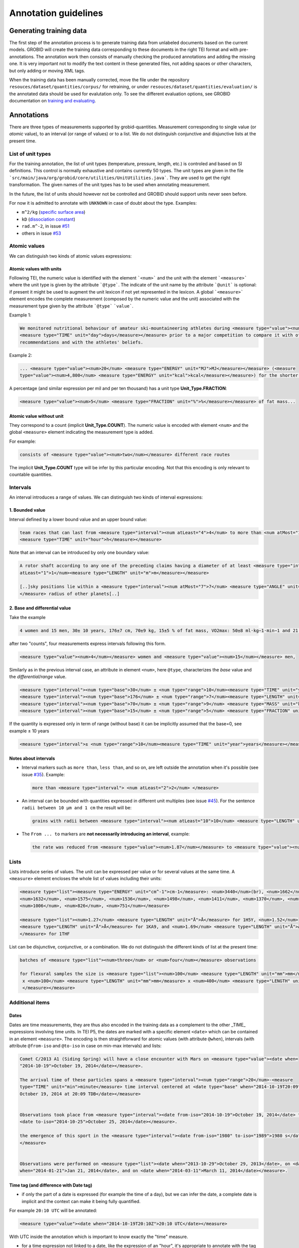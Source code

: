 .. topic:: Annotation guidelines

Annotation guidelines
=====================

Generating training data
------------------------

The first step of the annotation process is to generate training data from unlabeled documents based on the current models.
GROBID will create the training data corresponding to these documents in the right TEI format and with pre-annotations.
The annotation work then consists of manually checking the produced annotations and adding the missing one.
It is very important not to modify the text content in these generated files, not adding spaces or other characters, but only adding or moving XML tags.

When the training data has been manually corrected, move the file under the repository ``resouces/dataset/quantities/corpus/`` for retraining, or under ``resouces/dataset/quantities/evaluation/`` is the annotated data should be used for evalutation only.
To see the different evaluation options, see GROBID documentation on `training and evaluating <http://grobid.readthedocs.org/en/latest/Training-the-models-of-Grobid>`_.

Annotations
-----------

There are three types of measurements supported by grobid-quantities. Measurement corresponding to single value (or *atomic* value), to an interval (or range of values) or to a list.
We do not distinguish conjunctive and disjunctive lists at the present time.

List of unit types
~~~~~~~~~~~~~~~~~~

For the training annotation, the list of unit types (temperature, pressure, length, etc.) is controled and based on SI definitions. This control is normally exhaustive and contains currently 50 types. The unit types are given in the file ```src/main/java/org/grobid/core/utilities/UnitUtilities.java```. They are used to get the right transformation.
The given names of the unit types has to be used when annotating measurement. 

In the future, the list of units should however not be controlled and GROBID should support units never seen before.

For now it is admitted to annotate with ``UNKNOWN`` in case of doubt about the type. Examples:

• ``m^2/kg`` (`specific surface area <https://en.wikipedia.org/wiki/Specific_surface_area>`_)

• ``kD`` (`dissociation constant <https://en.wikipedia.org/wiki/Dissociation_constant>`_)

• ``rad.m^-2``, in issue `#51 <https://github.com/kermitt2/grobid-quantities/issues/51>`_

• others in issue `#53 <https://github.com/kermitt2/grobid-quantities/issues/53>`_


Atomic values
~~~~~~~~~~~~~

We can distinguish two kinds of atomic values expressions:

Atomic values with units
^^^^^^^^^^^^^^^^^^^^^^^^

Following TEI, the numeric value is identified with the element ```<num>``` and the unit with the element ```<measure>``` where the unit type is given by the attribute ```@type```.
The indicate of the unit name by the attribute ```@unit``` is optional: if present it might be used to augment the unit lexicon if not yet represented in the lexicon.
A global ```<measure>``` element encodes the complete measurement (composed by the numeric value and the unit) associated with the measurement type given by the attribute ```@type``` ```value```.

Example 1:

.. code-block:: xml

   We monitored nutritional behaviour of amateur ski-mountaineering athletes during <measure type="value"><num>4</num>
   <measure type="TIME" unit="day">days</measure></measure> prior to a major competition to compare it with official
   recommendations and with the athletes' beliefs.

Example 2:

.. code-block:: xml

   ... <measure type="value"><num>20</num> <measure type="ENERGY" unit="MJ">MJ</measure></measure> (<measure
   type="value"><num>4,800</num> <measure type="ENERGY" unit="kcal">kcal</measure></measure>) for the shorter race route...


A percentage (and similar expression per mil and per ten thousand) has a unit type **Unit_Type.FRACTION**:

.. code-block:: xml

   <measure type="value"><num>5</num> <measure type="FRACTION" unit="%">%</measure></measure> of fat mass...


Atomic value without unit
^^^^^^^^^^^^^^^^^^^^^^^^^

They correspond to a count (implicit **Unit_Type.COUNT**). The numeric value is encoded with element ``<num>`` and the global ``<measure>`` element indicating the measurement type is added.

For example: 

.. code-block:: xml

   consists of <measure type="value"><num>two</num></measure> different race routes

The implicit **Unit_Type.COUNT** type will be infer by this particular encoding. Not that this encoding is only relevant to countable quantities.


Intervals
~~~~~~~~~

An interval introduces a range of values. We can distinguish two kinds of interval expressions:

1. Bounded value
^^^^^^^^^^^^^

Interval defined by a lower bound value and an upper bound value:

.. code-block:: xml

   team races that can last from <measure type="interval"><num atLeast="4">4</num> to more than <num atMost="12">12</num>
   <measure type="TIME" unit="hour">h</measure></measure>


Note that an interval can be introduced by only one boundary value: 

.. code-block:: xml

  A rotor shaft according to any one of the preceding claims having a diameter of at least <measure type="interval"><num
  atLeast="1">1</num><measure type="LENGTH" unit="m">m</measure></measure>

  [..]sky positions lie within a <measure type="interval"><num atMost="7">7</num> <measure type="ANGLE" unit="°">°</measure>
  </measure> radius of other planets[..]


2. Base and differential value
^^^^^^^^^^^^^^^^^^^^^^^^^^^
Take the example

.. code-block:: xml

   4 women and 15 men, 30± 10 years, 176±7 cm, 70±9 kg, 15±5 % of fat mass, VO2max: 50±8 ml·kg−1·min−1 and 21 of race A

after two "counts", four measurements express intervals following this form.

.. code-block:: xml

  <measure type="value"><num>4</num></measure> women and <measure type="value"><num>15</num></measure> men,

Similarly as in the previous interval case, an attribute in element ``<num>``, here ``@type``, characterizes the
*base* value and the *differential/range* value.

.. code-block:: xml

  <measure type="interval"><num type="base">30</num> ± <num type="range">10</num><measure type="TIME" unit="year">years</measure></measure>,
  <measure type="interval"><num type="base">176</num> ± <num type="range">7</num><measure type="LENGTH" unit="cm">cm</measure></measure>,
  <measure type="interval"><num type="base">70</num> ± <num type="range">9</num> <measure type="MASS" unit="kg">kg</measure></measure>,
  <measure type="interval"><num type="base">15</num> ± <num type="range">5</num> <measure type="FRACTION" unit="%">%</measure></measure> of fat mass


If the quantity is expressed only in term of range (without base) it can be implicitly assumed that the base=0, see example ± 10 years

.. code-block:: xml

  <measure type="interval">± <num type="range">10</num><measure type="TIME" unit="year">years</measure></measure>

Notes about intervals
^^^^^^^^^^^^^^^^^^^^^

• Interval markers such as ``more than``, ``less than``, and so on, are left outside the annotation when it's possible (see issue `#35 <https://github.com/kermitt2/grobid-quantities/issues/35>`_).
  Example:

  .. code-block:: xml

    more than <measure type="interval"> <num atLeast="2">2</num> </measure> 

• An interval can be bounded with quantities expressed in different unit multiples (see issue `#45 <https://github.com/kermitt2/grobid-quantities/issues/45>`_).
  For the sentence ``radii between 10 µm and 1 cm`` the result will be:

  .. code-block:: xml

    grains with radii between <measure type="interval"><num atLeast="10">10</num> <measure type="LENGTH" unit="µm">µm</measure> and <num atMost="1">1</num> <measure type="LENGTH" unit="cm">cm</measure></measure>

• The ``From ... to`` markers are **not necessarily introducing an interval**, example:

  .. code-block:: xml

    the rate was reduced from <measure type="value"><num>1.87</num></measure> to <measure type="value"><num>0.82</num></measure>


Lists
~~~~~

Lists introduce series of values. The unit can be expressed per value or for several values at the same time.
A ``<measure>`` element encloses the whole list of values including their units:

.. code-block:: xml

   <measure type="list"><measure type="ENERGY" unit="cm^-1">cm-1</measure>: <num>3440</num>(br), <num>1662</num>,
   <num>1632</num>, <num>1575</num>, <num>1536</num>, <num>1498</num>, <num>1411</num>, <num>1370</num>, <num>1212</num>,
   <num>1006</num>, <num>826</num>, <num>751</num></measure>

   <measure type="list"><num>1.27</num> <measure type="LENGTH" unit="Å">Å</measure> for 1H5Y, <num>1.52</num> 
   <measure type="LENGTH" unit="Å">Å</measure> for 1KA9, and <num>1.69</num> <measure type="LENGTH" unit="Å">Å</measure>
   </measure> for 1THF


List can be disjunctive, conjunctive, or a combination. We do not distinguish the different kinds of list at the present time:

.. code-block:: xml

  batches of <measure type="list"><num>three</num> or <num>four</num></measure> observations

  for flexural samples the size is <measure type="list"><num>100</num> <measure type="LENGTH" unit="mm">mm</measure>
   x <num>100</num> <measure type="LENGTH" unit="mm">mm</measure> x <num>400</num> <measure type="LENGTH" unit="mm">mm
   </measure></measure>


Additional items
~~~~~~~~~~~~~~~~

Dates
^^^^^
Dates are time measurements, they are thus also encoded in the training data as a complement to the other _TIME_ expressions involving time units.
In TEI P5, the dates are marked with a specific element ``<date>`` which can be contained in an element ``<measure>``.
The encoding is then straightforward for atomic values (with attribute ``@when``), intervals (with attribute ``@from-iso`` and ``@to-iso`` in case on min-max intervals) and lists:

.. code-block:: xml

    Comet C/2013 A1 (Siding Spring) will have a close encounter with Mars on <measure type="value"><date when=
    "2014-10-19">October 19, 2014</date></measure>.

    The arrival time of these particles spans a <measure type="interval"><num type="range">20</num>-<measure 
    type="TIME" unit="min">minute</measure> time interval centered at <date type="base" when="2014-10-19T20:09">
    October 19, 2014 at 20:09 TDB</date></measure>


    Observations took place from <measure type="interval"><date from-iso="2014-10-19">October 19, 2014</date> to 
    <date to-iso="2014-10-25">October 25, 2014</date></measure>.

    the emergence of this sport in the <measure type="interval"><date from-iso="1980" to-iso="1989">1980 s</date>
    </measure>


    Observations were performed on <measure type="list"><date when="2013-10-29">October 29, 2013</date>, on <date 
    when="2014-01-21">Jan 21, 2014</date>, and on <date when="2014-03-11">March 11, 2014</date></measure>.




Time tag (and difference with Date tag)
^^^^^^^^^^^^^^^^^^^^^^^^^^^^^^^^^^^^

• if only the part of a date is expressed (for example the time of a day), but we can infer the date, a complete date is implicit and the context can make it being fully quantified.
For example ``20:10 UTC`` will be annotated:

.. code-block:: xml

  <measure type="value"><date when="2014-10-19T20:10Z">20:10 UTC</date></measure>
With UTC inside the annotation which is important to know exactly the "time" measure.

• for a time expression not linked to a date, like the expression of an "hour", it's appropriate to annotate with the tag ``<time>``, to distinguish from the ``<date>`` case (see issue `#48 <https://github.com/kermitt2/grobid-quantities/issues/48>`_).

Special cases
^^^^^^^^^^^^^

**Frozen quantity expressions like** *decade* **or** *Room temperature* 


- **Room temperature**
  (Raumtemperatur, température ambiante, ...) is used very frequently in chemistry and related fields. It can be considered as 20 °C (293 Kelvin), although not defined in a standard manner (https://de.wikipedia.org/wiki/Raumtemperatur).

  .. code-block:: xml

    <measure type="value"><measure type="TEMPERATURE">Raumtemperatur</measure></measure>

- **Decade** (issue `#52 <https://github.com/kermitt2/grobid-quantities/issues/52>`_ )

  .. code-block:: xml

    over  <measure type="interval"><num atLeast="2">two</num> <measure type="TIME" >decades</measure></measure>




Miscellaneous / Examples
~~~~~~~~~~~~~~~~~~~~~~~~

Units without values
^^^^^^^^^^^^^^^^^^^^

**Case where it's not annotated**: 
When we refer to the units as such, to express something about the units, we are not using the units to quantify something with a value:

.. code-block:: xml

  and r H are the geocentric and heliocentric distances in cm and AU, respectively, and F comet and F
Like here for the units: ``cm`` and ``AU``.

**Case where it's annotated**: 
We could have units expressed without values, when the value is implicit:

.. code-block:: xml

  that can extend <measure type="interval"><measure type="LENGTH" unit="mm">millimeters</measure></measure> or even <measure type="interval"><measure type="LENGTH" unit="cm">centimeters</measure></measure> from the cell body 

here the value of millimeters and centimeters is unspecified (e.g. equivalent to ``several``), but we have a quantity and more precisely an interval.
See issue `#31 <https://github.com/kermitt2/grobid-quantities/issues/31>`_ 

Unprecise quantifiers
^^^^^^^^^^^^^^^^^^^^^

When used with units, quantifers like ``few``, ``several``, ``a couple``, ``a large amount of`` is annotated, and whatever quantifies even imprecisely :

.. code-block:: xml

  the reference solution becomes distinct from the ballistic solution only a <measure type="value"><num>couple</num> of <measure type="TIME" unit="week">weeks</measure></measure> before the encounter. 

Determiners are left outside (`a <measure type="value"><num>couple</num> of <measure type="TIME" unit="week">weeks</measure></measure>`). See issue `#34 <https://github.com/kermitt2/grobid-quantities/issues/34>`_


X-fold
^^^^^^

Quantifiers like ``two-fold``, ``sevenfold`` meaning "two times/part", "seven times/part" are annotated, to capture the full expression of quantity including this notion of "part":

.. code-block:: xml

  allowing a <measure type="value"><num>sevenfold</num></measure> compaction of the length

  LUCA-HisF displays a clear <measure type="value"><num>two-fold</num></measure> symmetry



Constants
^^^^^^^^^

Precise number (for example ``c`` , the speed of light in vacuum) and imprecise numbers (for example ``π`` which has an infinite number of decimals) are annotated. See issue `#37 <https://github.com/kermitt2/grobid-quantities/issues/37>`_ 

Example:

.. code-block:: xml

  `decelerating from <num>5</num><measure type="VELOCITY" unit="% c">% c</measure>`

Exponents for powers of ten
^^^^^^^^^^^^^^^^^^^^^^^^^^^^^^^

Exponents notation might be lost in documents, for example 10 power -6 in pdf becomes ``10 −6``.
The correct exponents are written in the attribute when there is one, 10 power -6 will be written ``10^-6``.
Example in interval:

.. code-block:: xml

  <measure type="interval"><num atMost="10^-6">10 −6</num></measure>

See issue `#38 <https://github.com/kermitt2/grobid-quantities/issues/38>`_ 

Numbers which seems to be only tags but are in fact quantifying
^^^^^^^^^^^^^^^^^^^^^^^^^^^^^^^^^^^^^^^^^^^^^^^^^^^^^^^^^^^^^^^

For example expressions like `at day 21` or `between day 56 and day 91`, which are really quantifying and for which range queries can be expressed.


OCR errors 
^^^^^^^^^^

OCR errors are annotated as if they were the correct sequences, since they are realistic noise. For example:

.. code-block:: xml

  20 aC -> <measure type="value"><num>20</num> <measure type="TEMPERATURE" unit="°C">°C</measure></measure>
  2.5 • -> <measure type="value"><num>2.5</num><measure type="ANGLE" unit="°">°</measure></measure>


Out of scope
~~~~~~~~~~~~

Only **expressions of quantities** are annotated, which can use numbers or alphabetical words.

Some numbers are also used for other stuff like markers, call-out, section number, identifiers, index, reference expressions, formula parameters, ill-encoded characters, etc. and all these cases are out of scope. See issue `#36 <https://github.com/kermitt2/grobid-quantities/issues/36>`_

Some sequences not annotated (not commented)
^^^^^^^^^^^^^^^^^^^^^^^^^^^^^^^^^^^^^^^^^^^^
`Markers, call-out, section number, numerical bullet points, identifiers, index, reference expressions, formula parameters`

Examples:

Reference markers:

.. code-block:: xml

  lower than those derived by Vaubaillon et al. (2014) and Moorhead et al. (2014) computing the corresponding impact probabilities (Milani et al. 2005)

Figure/table titles, and other numbers who don't quantify anything:

.. code-block:: xml

    Figure 1 shows the residuals of C/2013 A1's observations
    [Figure 1 about here.]
    Table 1 contains the orbital elements of the computed solution.
    our new orbit solution (JPL solution 46)

Inline formulas, like:

.. code-block:: xml

    a minimum point of ∆v 2 = |∆v| 2 under the constraint that the particle reaches Mars, i.e., (ξ, ζ)(r, β, ∆v) = (0, 0).

Some sequences to be commented out
^^^^^^^^^^^^^^^^^^^^^^^^^^^^^^^^^^
`Ill-encoded characters`

Examples:

Sequence that would be usually annotated but contain encoding problems / characters in the free unicode range, like:

.. code-block:: xml
    
    񮽙񮽙   


Quantified substance
~~~~~~~~~~~~~~~~~~~~

The quantified substance is the substance for which the measurement is expressed. For example *A mixture of 10kg of silicon nitride powder*. Cf. issue `#19 <https://github.com/kermitt2/grobid-quantities/issues/19>`_


Case not yet supported
~~~~~~~~~~~~~~~~~~~~~~

The following cases are not annotated at this stage. **The sentence when these cases occur should be put in comments** for the moment.  

**Sigma estimation**

.. code-block:: xml

  We selected the A 1 uncertainty so that its range would span from 0 au/d 2 to twice the nominal value at 3&#x3C3;.

**Intervals embedded in intervals**

.. code-block:: xml

  [..]only Mars is near enough that the orbital motion can extend a single viewing window from 45 days to as much as 60 to 90 days.

  For the wide scenario the uncertainty goes from 45 min down to 1–2 min.

Note: one possibility would be to only mark the external boundaries of the interval.

.. code-block:: xml

  [..]only Mars is near enough that the orbital motion can extend a single viewing window from <measure type="interval">
  <num atLeast="45">45</num><measure type="TIME" unit="day">days</measure> to as much as 60 to <num atMost="90">90</num>
  <measure type="TIME" unit="day">days</measure></measure>.

  For the wide scenario the uncertainty goes from <measure type="interval"><num atLeast="45">45</num>
  <measure type="TIME" unit="days">min</measure> down to 1–<num atMost="2">2</num> <measure type="TIME" unit="min">min</measure></measure>.

**List of intervals**

.. code-block:: xml

  No significant difference in running and total times was observed between the age groups 25 to 34 and 35 to 44 years


**Unit embedded in numerical value**

For example ``92°.5`` wich would require to embed ``<measure>`` in ``<num>`` (issue `#49 <https://github.com/kermitt2/grobid-quantities/issues/49>`_). Or also ``126 withdrawals out of 162 riders``.

**Discontinuous cases**

Interval quantities whith base and range multiplied as a whole by a power of ten (see issue `#42 <https://github.com/kermitt2/grobid-quantities/issues/42>`_):

.. code-block:: xml

  A1 (Siding Spring) will pass Mars with a close approach distance of 1.35 ± 0.05 × 10 5 km
or like:

.. code-block:: xml

  The gas production rates, Q(CO 2 ) = (3.52> ± 0.03) × 10 26 molecules s −1

.. code-block:: xml

**Other cases**

  This process takes place between t = 30[ 12 h] and t = 140[ 12 h]

